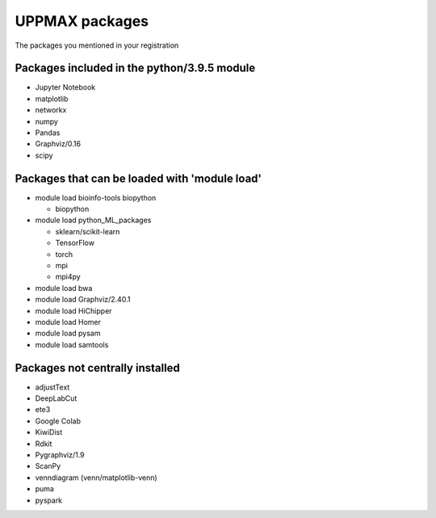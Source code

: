 UPPMAX packages
===============================================

The packages you mentioned in your registration

Packages included in the python/3.9.5 module
--------------------------------------------

- Jupyter Notebook

- matplotlib

- networkx

- numpy

- Pandas

- Graphviz/0.16

- scipy

Packages that can be loaded with 'module load'
----------------------------------------------

- module load bioinfo-tools biopython

  - biopython

- module load python_ML_packages

  - sklearn/scikit-learn
  - TensorFlow 
  - torch
  - mpi
  - mpi4py

- module load bwa

- module load Graphviz/2.40.1

-  module load HiChipper

-  module load Homer

-  module load pysam

-  module load samtools

Packages not centrally installed
--------------------------------

- adjustText

- DeepLabCut 

- ete3

- Google Colab

- KiwiDist

- Rdkit 

- Pygraphviz/1.9

- ScanPy

- venndiagram (venn/matplotlib-venn)

- puma 

- pyspark
